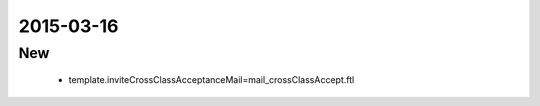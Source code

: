 .. _messages_en_US.properties:

2015-03-16
------------------

New
~~~

 - template.inviteCrossClassAcceptanceMail=mail_crossClassAccept.ftl